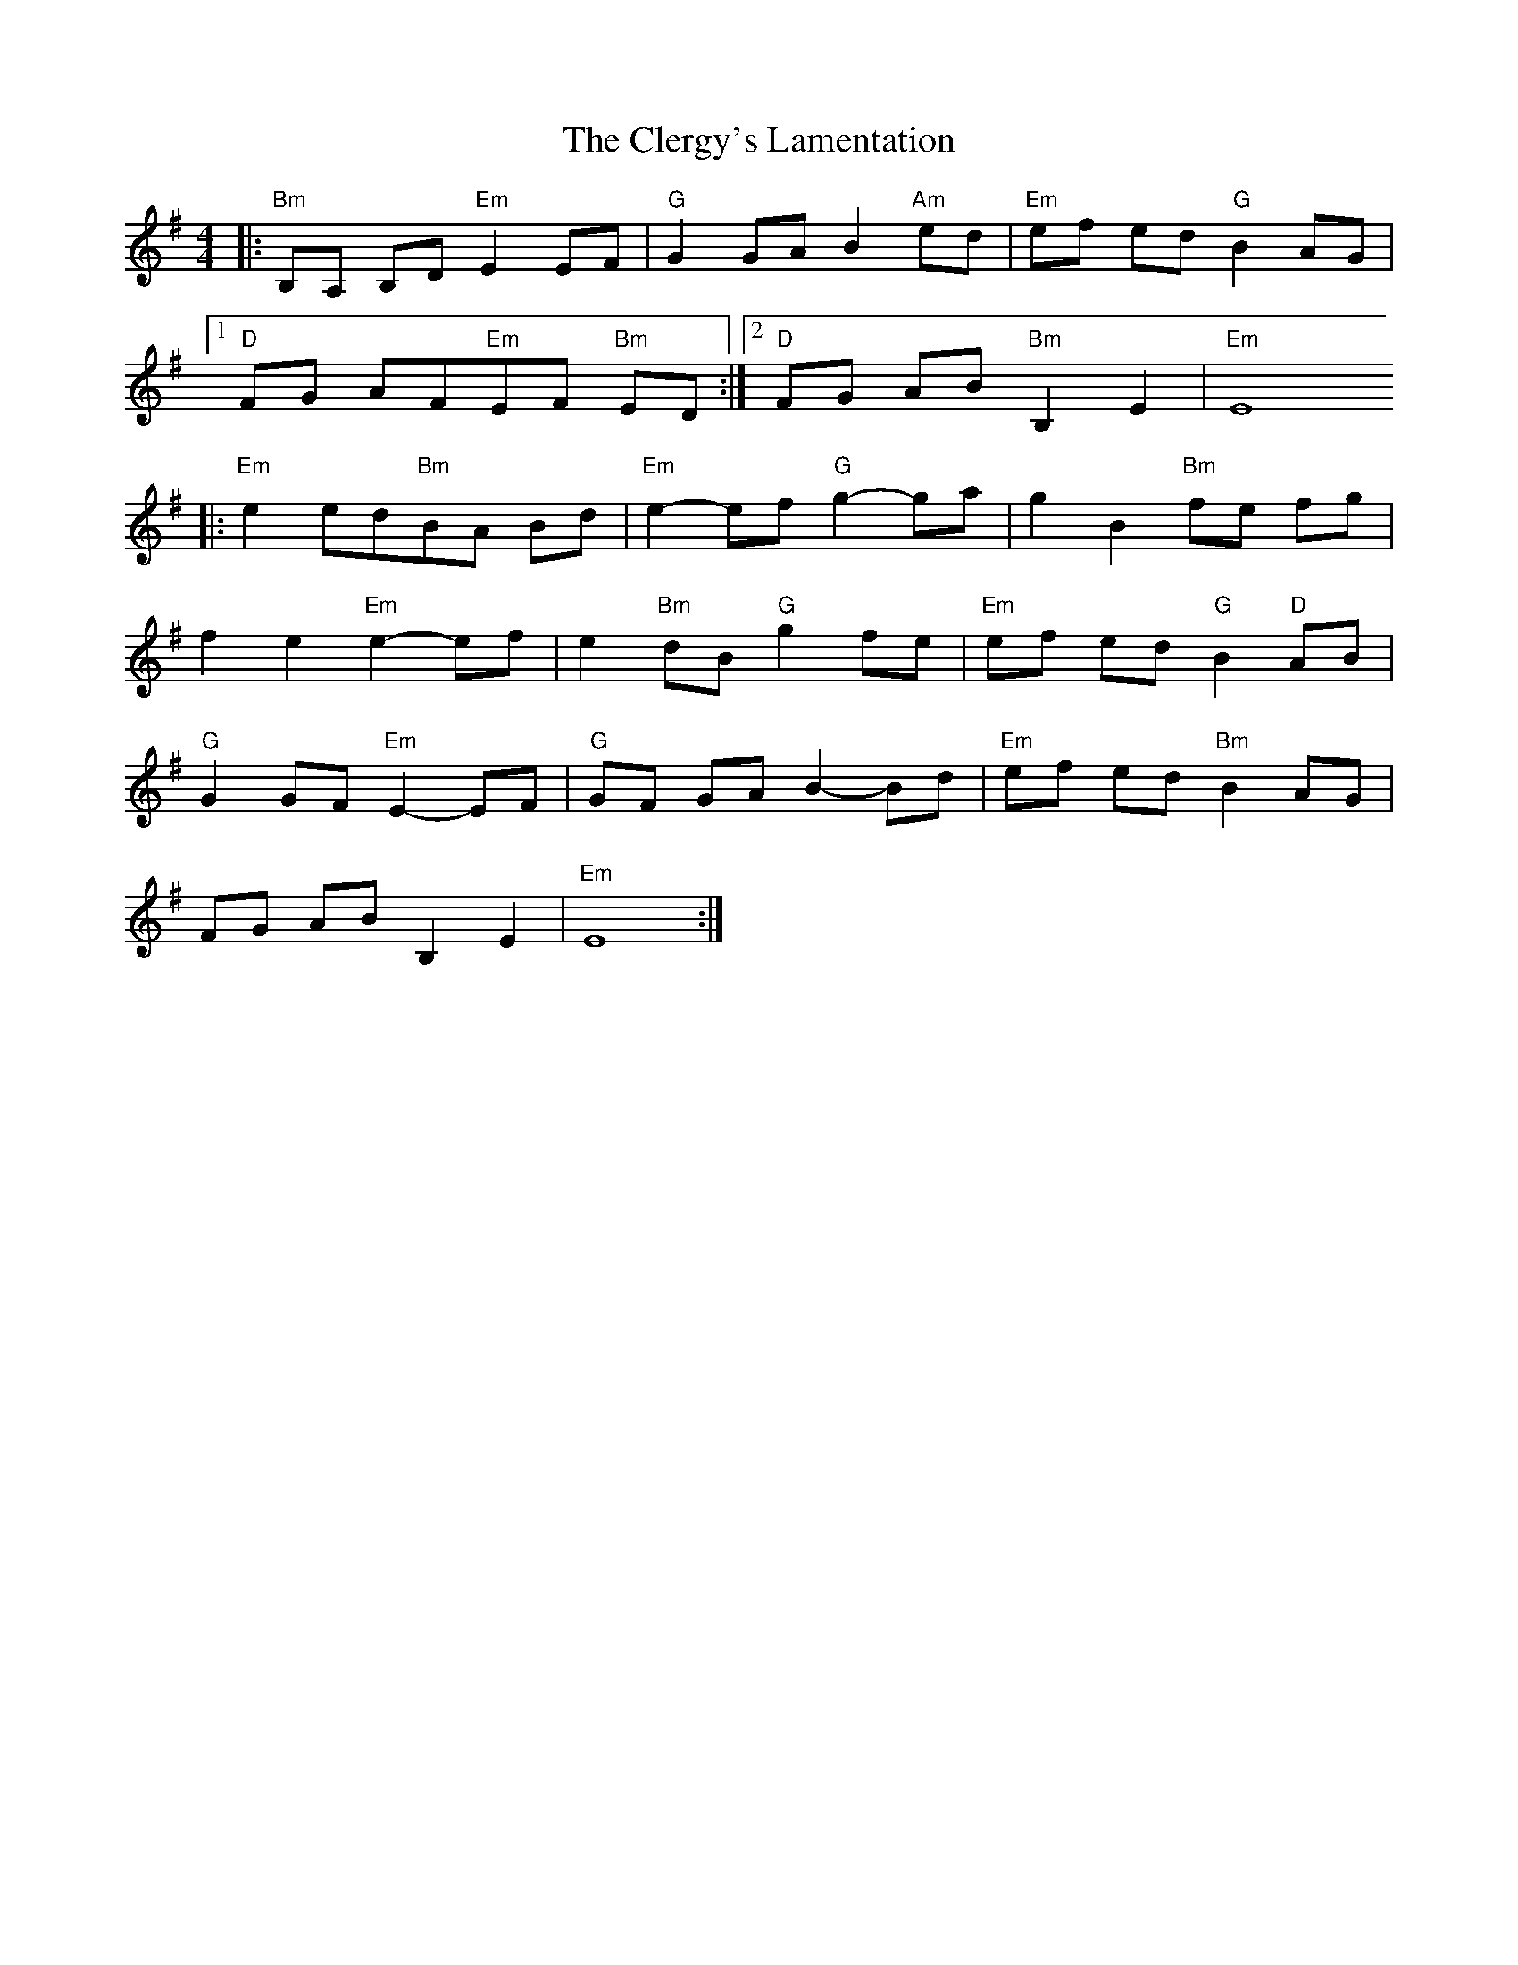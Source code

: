 X: 1
T: Clergy's Lamentation, The
M: 4/4
L: 1/8
R: reel
K: Emin
|:"Bm"B,A, B,D"Em"E2EF|"G"G2GAB2"Am"ed|"Em"ef ed"G"B2AG|
[1"D"FG AF"Em"EF "Bm"ED:|[2"D"FG AB"Bm"B,2E2|"Em"E8
|:"Em"e2ed"Bm"BA Bd|"Em"e2-ef"G"g2-ga|g2B2"Bm"fe fg|
f2e2"Em"e2-ef|e2"Bm"dB"G"g2fe|"Em"ef ed"G"B2"D"AB|
"G"G2GF"Em"E2-EF|"G"GF GAB2-Bd|"Em"ef ed"Bm"B2AG|
FG ABB,2E2|"Em"E8:|


